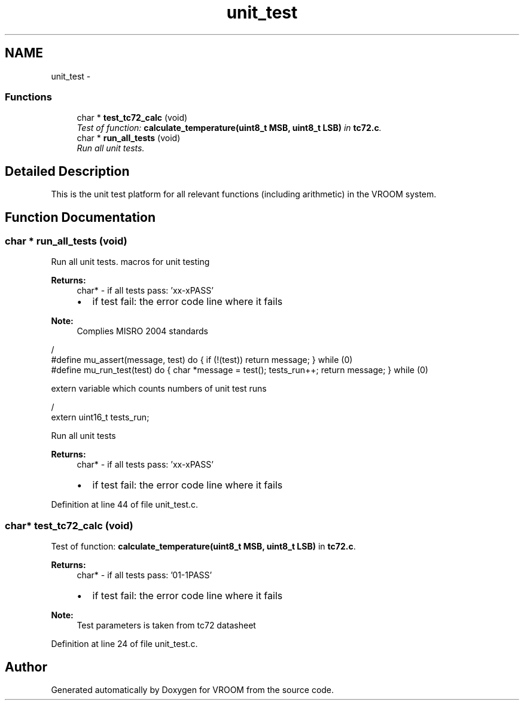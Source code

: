 .TH "unit_test" 3 "Tue Dec 2 2014" "Version v0.01" "VROOM" \" -*- nroff -*-
.ad l
.nh
.SH NAME
unit_test \- 
.SS "Functions"

.in +1c
.ti -1c
.RI "char * \fBtest_tc72_calc\fP (void)"
.br
.RI "\fITest of function: \fBcalculate_temperature(uint8_t MSB, uint8_t LSB)\fP in \fBtc72\&.c\fP\&. \fP"
.ti -1c
.RI "char * \fBrun_all_tests\fP (void)"
.br
.RI "\fIRun all unit tests\&. \fP"
.in -1c
.SH "Detailed Description"
.PP 
This is the unit test platform for all relevant functions (including arithmetic) in the VROOM system\&. 
.SH "Function Documentation"
.PP 
.SS "char * run_all_tests (void)"

.PP
Run all unit tests\&. macros for unit testing
.PP
\fBReturns:\fP
.RS 4
char* - if all tests pass: 'xx-xPASS'
.IP "\(bu" 2
if test fail: the error code line where it fails
.PP
.RE
.PP
\fBNote:\fP
.RS 4
Complies MISRO 2004 standards
.RE
.PP
.PP
.nf
                                                                          /
#define mu_assert(message, test) do { if (!(test)) return message; } while (0)
#define mu_run_test(test) do { char *message = test(); tests_run++; return message; } while (0)
.fi
.PP
.PP
extern variable which counts numbers of unit test runs 
.PP
.nf
                                                                          /
 extern uint16_t tests_run;

.fi
.PP
.PP
Run all unit tests 
.PP
\fBReturns:\fP
.RS 4
char* - if all tests pass: 'xx-xPASS'
.IP "\(bu" 2
if test fail: the error code line where it fails 
.PP
.RE
.PP

.PP
Definition at line 44 of file unit_test\&.c\&.
.SS "char* test_tc72_calc (void)"

.PP
Test of function: \fBcalculate_temperature(uint8_t MSB, uint8_t LSB)\fP in \fBtc72\&.c\fP\&. 
.PP
\fBReturns:\fP
.RS 4
char* - if all tests pass: '01-1PASS'
.IP "\(bu" 2
if test fail: the error code line where it fails 
.PP
.RE
.PP
\fBNote:\fP
.RS 4
Test parameters is taken from tc72 datasheet 
.RE
.PP

.PP
Definition at line 24 of file unit_test\&.c\&.
.SH "Author"
.PP 
Generated automatically by Doxygen for VROOM from the source code\&.
